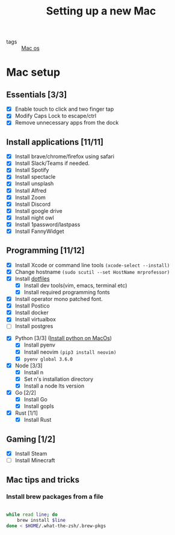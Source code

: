 #+title: Setting up a new Mac

- tags :: [[file:20200614013642-mac_os.org][Mac os]]

* Mac setup

** Essentials [3/3]
- [X] Enable touch to click and two finger tap
- [X] Modify Caps Lock to escape/ctrl
- [X] Remove unnecessary apps from the dock

** Install applications [11/11]
- [X] Install brave/chrome/firefox using safari
- [X] Install Slack/Teams if needed.
- [X] Install Spotify
- [X] Install spectacle
- [X] Install unsplash
- [X] Install Alfred
- [X] Install Zoom
- [X] Install Discord
- [X] Install google drive
- [X] Install night owl
- [X] Install 1password/lastpass
- [X] Install FannyWidget

** Programming [11/12]
- [X] Install Xcode or command line tools =(xcode-select --install)=
- [X] Change hostname =(sudo scutil --set HostName mrprofessor)=
- [X] Install [[github:mrprofessor/dotfiles][dotfiles]]
  - [X] Install dev tools(vim, emacs, terminal etc)
  - [X] Install required programming fonts
- [X] Install operator mono patched font.
- [X] Install Postico
- [X] Install docker
- [X] Install virtualbox
- [ ] Install postgres


- [X] Python [3/3] ([[file:20200613225432-install_python_on_macos.org][Install python on MacOs]])
  - [X] Install pyenv
  - [X] Install neovim =(pip3 install neovim)=
  - [X] =pyenv global 3.6.0=


- [X] Node [3/3]
  - [X] Install n
  - [X] Set n's installation directory
  - [X] Install a node lts version


- [X] Go [2/2]
  - [X] Install Go
  - [X] Install gopls


- [X] Rust [1/1]
  - [X] Install Rust

** Gaming [1/2]
- [X] Install Steam
- [ ] Install Minecraft

** Mac tips and tricks
*** Install brew packages from a file

#+BEGIN_SRC bash

while read line; do
    brew install $line
done < $HOME/.what-the-zsh/.brew-pkgs

#+END_SRC

